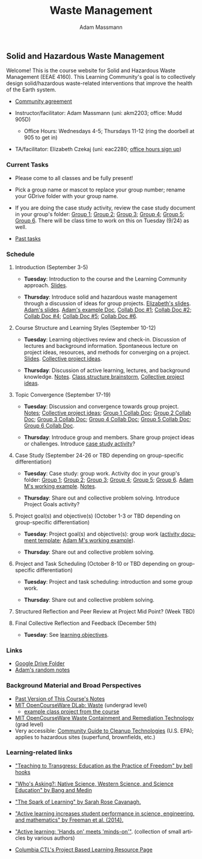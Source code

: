 #+OPTIONS: html-postamble:nil
#+OPTIONS: toc:nil
#+OPTIONS: title:nil
#+OPTIONS: num:nil
#+OPTIONS: ::800
#+OPTIONS: html-style:nil
#+HTML_HEAD: <link rel="stylesheet" type="text/css" href="style.css" />
#+STARTUP:    showall
#+TITLE:      Waste Management
#+AUTHOR:     Adam Massmann
#+EMAIL:      akm2203 "at" columbia "dot" edu
#+LANGUAGE:   en

** Solid and Hazardous Waste Management

Welcome! This is the course website for Solid and Hazardous Waste
Management (EEAE 4160). This Learning Community's goal is to
collectively design solid/hazardous waste-related interventions that
improve the health of the Earth system.

- [[https://docs.google.com/document/d/1c4BuOWJOin1FxwsyJ0vJAVV42QEq9WeRSfVbQaDdsxA/edit?usp=sharing][Community agreement]]

- Instructor/facilitator: Adam Massmann (uni: akm2203; office: Mudd
  905D)
  - Office Hours: Wednesdays 4-5; Thursdays 11-12 (ring the doorbell
    at 905 to get in)
- TA/facilitator: Elizabeth Czekaj (uni: eac2280; [[https://docs.google.com/spreadsheets/d/1IXQtuIn5-8ZDRwMEd3FOCOB_d-qPSripqrjRP-Iyq9k/edit?usp=sharing][office hours sign up]])

*** Current Tasks

- Please come to all classes and be fully present!

- Pick a group name or mascot to replace your group number; rename
  your GDrive folder with your group name.

- If you are doing the case study activity, review the case study
  document in your group's folder: [[https://drive.google.com/drive/folders/1AefjMYCCdl9avWYQqWMLIsQN4zWoIKTT?usp=drive_link][Group 1]]; [[https://drive.google.com/drive/folders/1SElaL6Uh_HmFRlHKADtQxpbvNXtxHmDc?usp=drive_link][Group 2]]; [[https://drive.google.com/drive/folders/1p_0EfHSggYO_CjI74nK4yRaROg0WBTO2?usp=drive_link][Group 3]]; [[https://drive.google.com/drive/folders/1tGAffT2N14Duw1qqhTCyhEj6dtRNz3dr?usp=drive_link][Group 4]];
  [[https://drive.google.com/drive/folders/1GpbF3zdH35DKRxkJPhV_rDbwt6aPH-Ls?usp=drive_link][Group 5]]; [[https://drive.google.com/drive/folders/1DBAiZun4z8Ra2eAgDbNG3iWVQHjHk7Lu?usp=drive_link][Group 6]]. There will be class time to work on this on
  Tuesday (9/24) as well.

- [[file:past-tasks.org][Past tasks]]

*** Schedule

**** Introduction (September 3-5)

- *Tuesday*: Introduction to the course and the Learning Community approach. [[file:notes/class-01.pdf][Slides]].

- *Thursday*: Introduce solid and hazardous waste management through a discussion of
  ideas for group projects. [[https://docs.google.com/presentation/d/1HCBCT0pIRRQfNjMzHfBwiMJ6fF_HGmuX8ezVGRhnELw/][Elizabeth's slides]]. [[file:notes/class-02.pdf][Adam's slides]]. [[https://docs.google.com/document/d/1OfAhHrfSOXpWMPKGUAHosZwHqPhA13rbvO2wXWrCwXY/edit?usp=sharing][Adam's
  example Doc]], [[https://docs.google.com/document/d/1Ox4bEAXZciASeBRgg5Q0FrnwA9am6ZeZUuEs8__MrHM/edit?usp=drive_link][Collab Doc #1]]; [[https://docs.google.com/document/d/15Qi66vQO25PKPGAJrLbdSi32qo2Xh-8vlqJoIRQzqgE/edit?usp=drive_link][Collab Doc #2]]; [[https://docs.google.com/document/d/1JP1uaAYvL3oDQCkT37MIV7l1rOXQUc4oanmIR1SIhO0/edit?usp=drive_link][Collab Doc
  #4]]; [[https://docs.google.com/document/d/1zf_NNNLZHIRnAgkC2P3tah2BuPwIrINhX_ZLxtOuam8/edit?usp=drive_link][Collab Doc #5]]; [[https://docs.google.com/document/d/1ohw4qIIg7JEPXp5vu2i7kDmoGfYeQ8NItBEOaR16GJc/edit?usp=drive_link][Collab Doc #6]].

**** Course Structure and Learning Styles (September 10-12)

- *Tuesday*: Learning objectives review and check-in. Discussion of lectures and
  background information. Spontaneous lecture on project ideas,
  resources, and methods for converging on a project. [[file:notes/class-03.pdf][Slides]]. [[https://docs.google.com/document/d/1ALFitImhK-TqYWsySX7dYzzpQC3g8D6gY5iYPwqKRlE/edit?usp=drive_link][Collective
  project ideas]].

- *Thursday*: Discussion of active learning, lectures, and background
  knowledge. [[file:notes/class-04.pdf][Notes]]. [[https://docs.google.com/document/d/1txOo-t1B5rozuaQ-YxjeBqetycyRpXdQwI4MyIsdeYc/edit?usp=drive_link][Class structure brainstorm]], [[https://docs.google.com/document/d/1ALFitImhK-TqYWsySX7dYzzpQC3g8D6gY5iYPwqKRlE/edit?usp=drive_link][Collective project
  ideas]].

**** Topic Convergence (September 17-19)

- *Tuesday*: Discussion and convergence towards group project. [[file:notes/class-05.pdf][Notes]]; [[https://docs.google.com/document/d/1ALFitImhK-TqYWsySX7dYzzpQC3g8D6gY5iYPwqKRlE/edit?usp=drive_link][Collective project
  ideas]]; [[https://docs.google.com/document/d/15Mz4osIgkzz0No_mFxgHivEY3u8QLiM5c5HSae8wkhk/edit?usp=drive_link][Group 1 Collab Doc]]; [[https://docs.google.com/document/d/1oBlsCYsDOUJ2_V9KXRZqVoLcdDVNwyhmTh9j5YW4L9o/edit?usp=sharing][Group 2 Collab Doc]]; [[https://docs.google.com/document/d/1K4zEEYdLJbenUrc0X5Vo597eCUKCUT9YcGKa4irBuK8/edit?usp=sharing][Group 3 Collab Doc]];
  [[https://docs.google.com/document/d/10wwRdQRZFnsWsW-B9vddb2iPGGpLCuHoTZhlNpkf6ew/edit?usp=sharing][Group 4 Collab Doc]]; [[https://docs.google.com/document/d/1KLdfZf9-UEuoalXwukeg-aW2sPyN0rjpwYGSl2W_LaY/edit?usp=sharing][Group 5 Collab Doc]]; [[https://docs.google.com/document/d/1JwrykrW4I0Pqwtx6PtUQRFBEjrEohiKVyoZnmfwmxZI/edit?usp=sharing][Group 6 Collab Doc]].

- *Thursday*: Introduce group and members. Share group project ideas or
  challenges. Introduce [[https://docs.google.com/document/d/1J4D-eV0YPp4DpwdvBwOHhm3vmU6V90A_bLrzC1vWvNc/edit?usp=sharing][case study activity]]?

**** Case Study (September 24-26 or TBD depending on group-specific differentiation)

- *Tuesday*: Case study: group work. Activity doc in your group's
  folder: [[https://drive.google.com/drive/folders/1AefjMYCCdl9avWYQqWMLIsQN4zWoIKTT?usp=drive_link][Group 1]]; [[https://drive.google.com/drive/folders/1SElaL6Uh_HmFRlHKADtQxpbvNXtxHmDc?usp=drive_link][Group 2]]; [[https://drive.google.com/drive/folders/1p_0EfHSggYO_CjI74nK4yRaROg0WBTO2?usp=drive_link][Group 3]]; [[https://drive.google.com/drive/folders/1tGAffT2N14Duw1qqhTCyhEj6dtRNz3dr?usp=drive_link][Group 4]]; [[https://drive.google.com/drive/folders/1GpbF3zdH35DKRxkJPhV_rDbwt6aPH-Ls?usp=drive_link][Group 5]]; [[https://drive.google.com/drive/folders/1DBAiZun4z8Ra2eAgDbNG3iWVQHjHk7Lu?usp=drive_link][Group 6]]. [[https://docs.google.com/document/d/1J4D-eV0YPp4DpwdvBwOHhm3vmU6V90A_bLrzC1vWvNc/edit?usp=sharing][Adam
  M's working example]]. [[file:notes/class-07.pdf][Notes]].

- *Thursday*: Share out and collective problem solving. Introduce
  Project Goals activity?

**** Project goal(s) and objective(s) (October 1-3 or TBD depending on group-specific differentiation)

- *Tuesday*: Project goal(s) and objective(s): group work
  ([[https://docs.google.com/document/d/1nVA-FNd2jewtsN8pWyREWdsGeb6ZPnZ4UirWJqxw93k/edit?usp=sharing][activity document template]]; [[https://docs.google.com/document/d/1gIwHvf-_-enMyFMCwRr_Q2JGHb_bWpMmBe3Tb5Ct2F4/edit?usp=sharing][Adam M's working example]]).

- *Thursday*: Share out and collective problem solving.

**** Project and Task Scheduling (October 8-10 or TBD depending on group-specific differentiation)

- *Tuesday*: Project and task scheduling: introduction and some group work.

- *Thursday*: Share out and collective problem solving.

**** Structured Reflection and Peer Review at Project Mid Point? (Week TBD)

**** Final Collective Reflection and Feedback (December 5th)

- *Tuesday*: See [[https://docs.google.com/document/d/1uYVIAEvPjDBc2uf91WIBS9z12h7s3YL8ezDSh-ITIf4/edit?usp=sharing][learning objectives]].

*** Links
- [[https://drive.google.com/drive/folders/1SNvL7LhQjOsWKYlftEOHrcFp9EsyewzV?usp=drive_link][Google Drive Folder]]
- [[file:adam-notes.org][Adam's random notes]]

*** Background Material and Broad Perspectives

- [[https://drive.google.com/drive/folders/1rUqV6C6ePlatwTJeKprhtVdOv_epms-O?usp=drive_link][Past Version of This Course's Notes]]
- [[https://ocw.mit.edu/courses/ec-716-d-lab-waste-fall-2015/][MIT OpenCourseWare DLab: Waste]] (undergrad level)
  - [[file:papers/MITEC_716F15_Biohaz2.pdf][example class project from the course]]
- [[https://ocw.mit.edu/courses/1-34-waste-containment-and-remediation-technology-spring-2004/pages/readings/][MIT OpenCourseWare Waste Containment and Remediation Technology]]  (grad level)
- Very accessible: [[https://www.clu-in.org/cguides/][Community Guide to Cleanup Technologies]]
  (U.S. EPA); applies to hazardous sites (superfund, brownfields,
  etc.)


*** Learning-related links

- [[https://drive.google.com/file/d/15krpTtVov1yJicgP_5S_DpE81Le_xOde/view?usp=drive_link]["Teaching to Transgress: Education as the Practice of Freedom" by bell hooks]]

- [[https://drive.google.com/file/d/1u0GxYz1dk8R5aVmFjtTsSlaP-PJ09Y0r/view?usp=drive_link]["Who's Asking?: Native Science, Western Science, and Science Education" by Bang and Medin]]

- [[https://drive.google.com/file/d/1aR_8sMzea4yCcF-v8OgYCoAfXvtrFzd_/view?usp=drive_link]["The Spark of Learning" by Sarah Rose Cavanagh.]]

- [[file:papers/freeman-et-al-2014-active-learning-increases-student-performance-in-science-engineering-and-mathematics.pdf]["Active learning increases student performance in science, engineering, and mathematics" by Freeman et al. (2014).]]

- [[file:papers/active-learning_hands-on-meets-minds-on.pdf]["Active learning: 'Hands on' meets 'minds-on'"]]. (collection of small
  articles by various authors)

- [[https://ctl.columbia.edu/resources-and-technology/resources/project-based-learning/][Columbia CTL's Project Based Learning Resource Page]]
